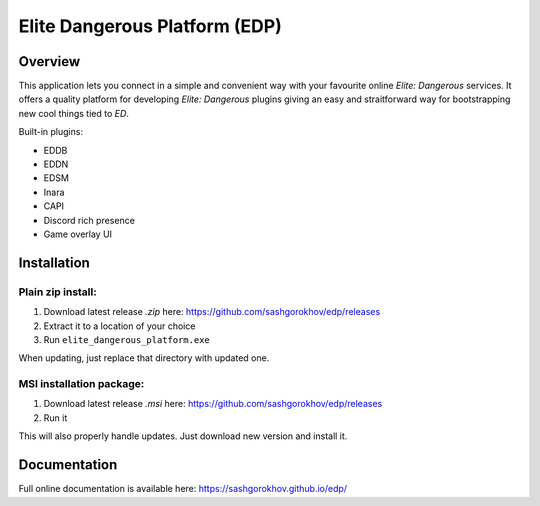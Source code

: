 ==============================
Elite Dangerous Platform (EDP)
==============================


.. image:: https://travis-ci.com/sashgorokhov/edp.svg?branch=master
    :target: https://travis-ci.com/sashgorokhov/edp

.. image:: https://img.shields.io/codecov/c/github/sashgorokhov/edp.svg
    :target: https://codecov.io/gh/sashgorokhov/edp

--------
Overview
--------

This application lets you connect in a simple and convenient way with your favourite online `Elite: Dangerous` services.
It offers a quality platform for developing `Elite: Dangerous` plugins giving an easy and straitforward way
for bootstrapping new cool things tied to `ED`.

Built-in plugins:

* EDDB
* EDDN
* EDSM
* Inara
* CAPI
* Discord rich presence
* Game overlay UI

------------
Installation
------------

Plain zip install:
++++++++++++++++++

#. Download latest release `.zip` here: https://github.com/sashgorokhov/edp/releases
#. Extract it to a location of your choice
#. Run ``elite_dangerous_platform.exe``

When updating, just replace that directory with updated one.

MSI installation package:
+++++++++++++++++++++++++
#. Download latest release `.msi` here: https://github.com/sashgorokhov/edp/releases
#. Run it

This will also properly handle updates. Just download new version and install it.

-------------
Documentation
-------------

Full online documentation is available here: https://sashgorokhov.github.io/edp/
